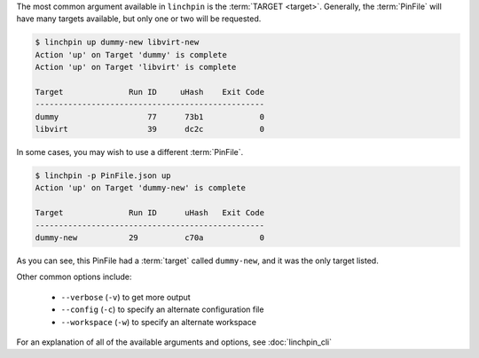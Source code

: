 The most common argument available in ``linchpin`` is the :term:`TARGET <target>`. Generally, the :term:`PinFile` will have many targets available, but only one or two will be requested.

.. code-block:: bash

    $ linchpin up dummy-new libvirt-new
    Action 'up' on Target 'dummy' is complete
    Action 'up' on Target 'libvirt' is complete

    Target              Run ID     uHash    Exit Code
    -------------------------------------------------
    dummy                   77      73b1            0
    libvirt                 39      dc2c            0


In some cases, you may wish to use a different :term:`PinFile`.

.. code-block:: bash

    $ linchpin -p PinFile.json up
    Action 'up' on Target 'dummy-new' is complete

    Target              Run ID      uHash   Exit Code
    -------------------------------------------------
    dummy-new           29          c70a            0

As you can see, this PinFile had a :term:`target` called ``dummy-new``, and it was the only target listed.

Other common options include:

  * ``--verbose`` (``-v``) to get more output
  * ``--config`` (``-c``) to specify an alternate configuration file
  * ``--workspace`` (``-w``) to specify an alternate workspace

For an explanation of all of the available arguments and options, see :doc:`linchpin_cli`

.. FIXME:: Add reference to linchpin_cli
